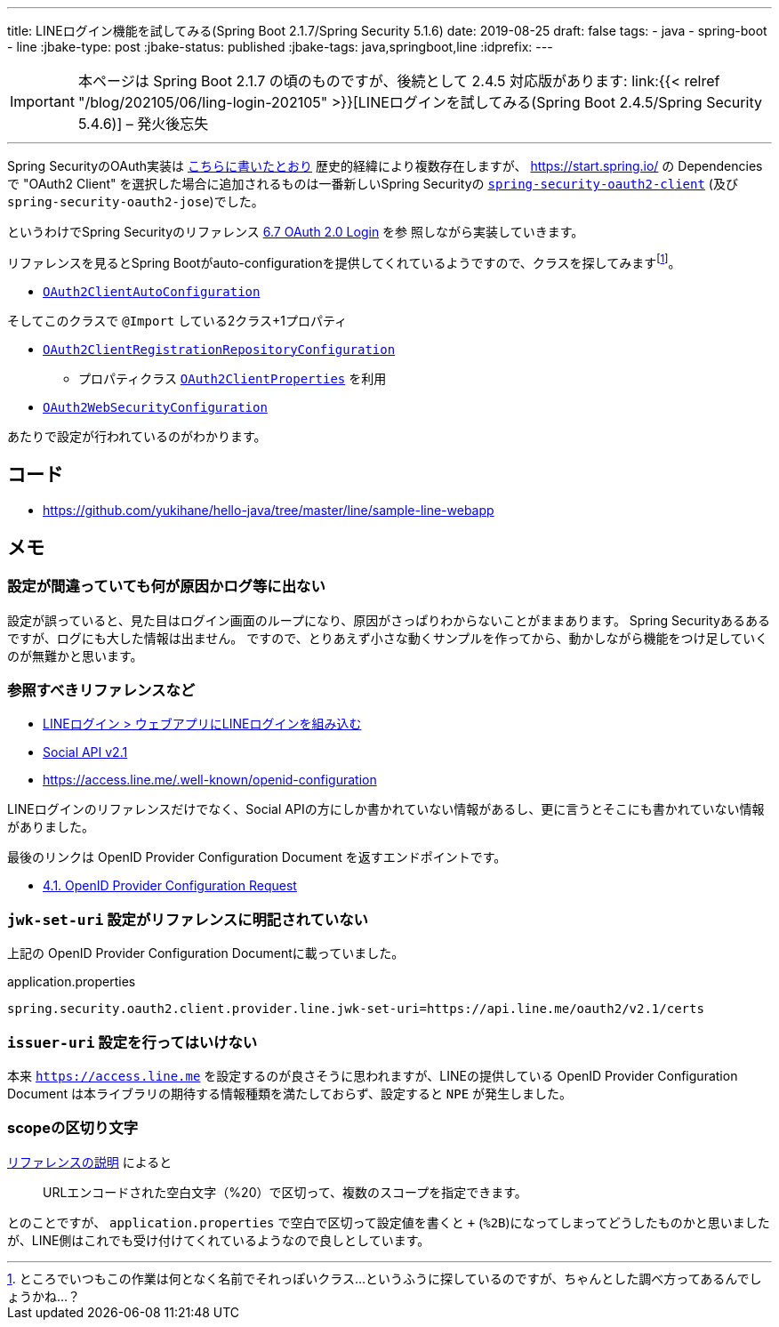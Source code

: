 ---
title: LINEログイン機能を試してみる(Spring Boot 2.1.7/Spring Security 5.1.6)
date: 2019-08-25
draft: false
tags:
  - java
  - spring-boot
  - line
:jbake-type: post
:jbake-status: published
:jbake-tags: java,springboot,line
:idprefix:
---

IMPORTANT: 本ページは Spring Boot 2.1.7 の頃のものですが、後続として 2.4.5 対応版があります: link:{{< relref "/blog/202105/06/ling-login-202105" >}}[LINEログインを試してみる(Spring Boot 2.4.5/Spring Security 5.4.6)] – 発火後忘失

'''

Spring SecurityのOAuth実装は https://qiita.com/yukihane/items/fc97f888ecb6a6850ea7[こちらに書いたとおり] 歴史的経緯により複数存在しますが、 https://start.spring.io/ の
 Dependencies で "OAuth2 Client" を選択した場合に追加されるものは一番新しいSpring Securityの https://docs.spring.io/spring-security/site/docs/5.1.6.RELEASE/reference/html/modules.html#spring-security-oauth2-client[`spring-security-oauth2-client`] (及び `spring-security-oauth2-jose`)でした。

というわけでSpring Securityのリファレンス https://docs.spring.io/spring-security/site/docs/5.1.6.RELEASE/reference/html/jc.html#oauth2login[6.7 OAuth 2.0 Login] を参
照しながら実装していきます。

リファレンスを見るとSpring Bootがauto-configurationを提供してくれているようですので、クラスを探してみますfootnote:[ところでいつもこの作業は何となく名前でそれっぽいクラス…というふうに探しているのですが、ちゃんとした調べ方ってあるんでしょうかね…？]。


* https://github.com/spring-projects/spring-boot/blob/v2.1.7.RELEASE/spring-boot-project/spring-boot-autoconfigure/src/main/java/org/springframework/boot/autoconfigure/security/oauth2/client/servlet/OAuth2ClientAutoConfiguration.java[`OAuth2ClientAutoConfiguration`]

そしてこのクラスで `@Import` している2クラス+1プロパティ

* https://github.com/spring-projects/spring-boot/blob/v2.1.7.RELEASE/spring-boot-project/spring-boot-autoconfigure/src/main/java/org/springframework/boot/autoconfigure/security/oauth2/client/servlet/OAuth2ClientRegistrationRepositoryConfiguration.java[`OAuth2ClientRegistrationRepositoryConfiguration`]
** プロパティクラス https://github.com/spring-projects/spring-boot/blob/v2.1.7.RELEASE/spring-boot-project/spring-boot-autoconfigure/src/main/java/org/springframework/boot/autoconfigure/security/oauth2/client/OAuth2ClientProperties.java[`OAuth2ClientProperties`] を利用
* https://github.com/spring-projects/spring-boot/blob/v2.1.7.RELEASE/spring-boot-project/spring-boot-autoconfigure/src/main/java/org/springframework/boot/autoconfigure/security/oauth2/client/servlet/OAuth2WebSecurityConfiguration.java[`OAuth2WebSecurityConfiguration`]

あたりで設定が行われているのがわかります。

== コード

* https://github.com/yukihane/hello-java/tree/master/line/sample-line-webapp

== メモ

=== 設定が間違っていても何が原因かログ等に出ない

設定が誤っていると、見た目はログイン画面のループになり、原因がさっぱりわからないことがままあります。
Spring Securityあるあるですが、ログにも大した情報は出ません。
ですので、とりあえず小さな動くサンプルを作ってから、動かしながら機能をつけ足していくのが無難かと思います。

=== 参照すべきリファレンスなど

* https://developers.line.biz/ja/docs/line-login/web/integrate-line-login/[LINEログイン > ウェブアプリにLINEログインを組み込む]
* https://developers.line.biz/ja/docs/social-api/[Social API v2.1]
* https://access.line.me/.well-known/openid-configuration

LINEログインのリファレンスだけでなく、Social APIの方にしか書かれていない情報があるし、更に言うとそこにも書かれていない情報がありました。

最後のリンクは OpenID Provider Configuration Document を返すエンドポイントです。

* https://openid.net/specs/openid-connect-discovery-1_0.html#ProviderConfigurationRequest[4.1. OpenID Provider Configuration Request]

=== `jwk-set-uri` 設定がリファレンスに明記されていない

上記の OpenID Provider Configuration Documentに載っていました。

.application.properties
----
spring.security.oauth2.client.provider.line.jwk-set-uri=https://api.line.me/oauth2/v2.1/certs
----

=== `issuer-uri` 設定を行ってはいけない

本来 `https://access.line.me` を設定するのが良さそうに思われますが、LINEの提供している OpenID Provider Configuration Document は本ライブラリの期待する情報種類を満たしておらず、設定すると `NPE` が発生しました。

=== scopeの区切り文字

https://developers.line.biz/ja/docs/line-login/web/integrate-line-login/#scopes[リファレンスの説明] によると
[quote]
--
URLエンコードされた空白文字（%20）で区切って、複数のスコープを指定できます。
--
とのことですが、 `application.properties` で空白で区切って設定値を書くと `+` (`%2B`)になってしまってどうしたものかと思いましたが、LINE側はこれでも受け付けてくれているようなので良しとしています。
